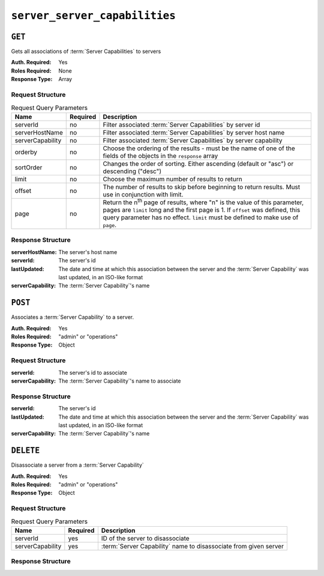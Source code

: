 ..
..
.. Licensed under the Apache License, Version 2.0 (the "License");
.. you may not use this file except in compliance with the License.
.. You may obtain a copy of the License at
..
..     http://www.apache.org/licenses/LICENSE-2.0
..
.. Unless required by applicable law or agreed to in writing, software
.. distributed under the License is distributed on an "AS IS" BASIS,
.. WITHOUT WARRANTIES OR CONDITIONS OF ANY KIND, either express or implied.
.. See the License for the specific language governing permissions and
.. limitations under the License.
..

.. _to-api-server-server-capabilities:

******************************
``server_server_capabilities``
******************************

``GET``
=======
Gets all associations of :term:`Server Capabilities` to servers

:Auth. Required: Yes
:Roles Required: None
:Response Type:  Array

Request Structure
-----------------
.. table:: Request Query Parameters

	+------------------+----------+---------------------------------------------------------------------------------------------------------------+
	| Name             | Required | Description                                                                                                   |
	+==================+==========+===============================================================================================================+
	| serverId         | no       | Filter associated :term:`Server Capabilities` by server id                                                    |
	+------------------+----------+---------------------------------------------------------------------------------------------------------------+
	| serverHostName   | no       | Filter associated :term:`Server Capabilities` by server host name                                             |
	+------------------+----------+---------------------------------------------------------------------------------------------------------------+
	| serverCapability | no       | Filter associated :term:`Server Capabilities` by server capability                                            |
	+------------------+----------+---------------------------------------------------------------------------------------------------------------+
	| orderby          | no       | Choose the ordering of the results - must be the name of one of the fields of the objects in the ``response`` |
	|                  |          | array                                                                                                         |
	+------------------+----------+---------------------------------------------------------------------------------------------------------------+
	| sortOrder        | no       | Changes the order of sorting. Either ascending (default or "asc") or descending ("desc")                      |
	+------------------+----------+---------------------------------------------------------------------------------------------------------------+
	| limit            | no       | Choose the maximum number of results to return                                                                |
	+------------------+----------+---------------------------------------------------------------------------------------------------------------+
	| offset           | no       | The number of results to skip before beginning to return results. Must use in conjunction with limit.         |
	+------------------+----------+---------------------------------------------------------------------------------------------------------------+
	| page             | no       | Return the n\ :sup:`th` page of results, where "n" is the value of this parameter, pages are ``limit`` long   |
	|                  |          | and the first page is 1. If ``offset`` was defined, this query parameter has no effect. ``limit`` must be     |
	|                  |          | defined to make use of ``page``.                                                                              |
	+------------------+----------+---------------------------------------------------------------------------------------------------------------+

.. code-block:: http
	:caption: Request Example

	GET /api/1.4/server_server_capabilities HTTP/1.1
	Host: trafficops.infra.ciab.test
	User-Agent: curl/7.47.0
	Accept: */*
	Cookie: mojolicious=...

Response Structure
------------------
:serverHostName:   The server's host name 
:serverId:         The server's id
:lastUpdated:      The date and time at which this association between the server and the :term:`Server Capability` was last updated, in an ISO-like format
:serverCapability: The :term:`Server Capability`'s name

.. code-block:: http
	:caption: Response Example

	HTTP/1.1 200 OK
	Access-Control-Allow-Credentials: true
	Access-Control-Allow-Headers: Origin, X-Requested-With, Content-Type, Accept, Set-Cookie, Cookie
	Access-Control-Allow-Methods: POST,GET,OPTIONS,PUT,DELETE
	Access-Control-Allow-Origin: *
	Content-Type: application/json
	Set-Cookie: mojolicious=...; Path=/; HttpOnly
	Whole-Content-Sha512: UFO3/jcBFmFZM7CsrsIwTfPc5v8gUiXqJm6BNp1boPb4EQBnWNXZh/DbBwhMAOJoeqDImoDlrLnrVjQGO4AooA==
	X-Server-Name: traffic_ops_golang/
	Mon, 07 Oct 2019 22:15:11 GMT
	Content-Length: 150

	{
		"response": [
			{
				"lastUpdated": "2019-10-07 22:05:31+00",
				"serverHostName": "atlanta-org-1",
				"serverId": 260,
				"serverCapability": "ram"
			},
			{
				"lastUpdated": "2019-10-07 22:05:31+00",
				"serverHostName": "atlanta-org-2",
				"serverId": 261,
				"serverCapability": "disk"
			}
		]
	}

``POST``
========
Associates a :term:`Server Capability` to a server.

:Auth. Required: Yes
:Roles Required: "admin" or "operations"
:Response Type:  Object

Request Structure
-----------------
:serverId:         The server's id to associate
:serverCapability: The :term:`Server Capability`'s name to associate

.. code-block:: http
	:caption: Request Example

	POST /api/1.4/server_server_capabilities HTTP/1.1
	Host: trafficops.infra.ciab.test
	User-Agent: curl/7.47.0
	Accept: */*
	Cookie: mojolicious=...
	Content-Length: 84
	Content-Type: application/json

	{
		"serverId": 1,
		"serverCapability": "disk"
	}

Response Structure
------------------
:serverId:         The server's id
:lastUpdated:      The date and time at which this association between the server and the :term:`Server Capability` was last updated, in an ISO-like format
:serverCapability: The :term:`Server Capability`'s name

.. code-block:: http
	:caption: Response Example

	HTTP/1.1 200 OK
	Access-Control-Allow-Credentials: true
	Access-Control-Allow-Headers: Origin, X-Requested-With, Content-Type, Accept, Set-Cookie, Cookie
	Access-Control-Allow-Methods: POST,GET,OPTIONS,PUT,DELETE
	Access-Control-Allow-Origin: *
	Content-Type: application/json
	Set-Cookie: mojolicious=...; Path=/; HttpOnly
	Whole-Content-Sha512: eQrl48zWids0kDpfCYmmtYMpegjnFxfOVvlBYxxLSfp7P7p6oWX4uiC+/Cfh2X9i3G+MQ36eH95gukJqOBOGbQ==
	X-Server-Name: traffic_ops_golang/
	Date: Mon, 07 Oct 2019 22:15:11 GMT
	Content-Length: 157

	{
		"alerts": [
			{
				"text": "server server_capability was created.",
				"level": "success"
			}
		],
		"response": {
			"lastUpdated": "2019-10-07 22:15:11+00",
			"serverId": 1,
			"serverCapability": "disk"
		}
	}

``DELETE``
==========
Disassociate a server from a :term:`Server Capability`

:Auth. Required: Yes
:Roles Required: "admin" or "operations"
:Response Type:  Object

Request Structure
-----------------
.. table:: Request Query Parameters

	+------------------+----------+------------------------------------------------------------------+
	| Name             | Required | Description                                                      |
	+==================+==========+==================================================================+
	| serverId         | yes      | ID of the server to disassociate                                 |
	+------------------+----------+------------------------------------------------------------------+
	| serverCapability | yes      | :term:`Server Capability` name to disassociate from given server |
	+------------------+----------+------------------------------------------------------------------+

.. code-block:: http
	:caption: Request Example

	DELETE /api/1.4/server_server_capabilities?serverId=1&serverCapability=disk HTTP/1.1
	Host: trafficops.infra.ciab.test
	User-Agent: curl/7.47.0
	Accept: */*
	Cookie: mojolicious=...

Response Structure
------------------

.. code-block:: http
	:caption: Response Example

	HTTP/1.1 200 OK
	Access-Control-Allow-Credentials: true
	Access-Control-Allow-Headers: Origin, X-Requested-With, Content-Type, Accept, Set-Cookie, Cookie
	Access-Control-Allow-Methods: POST,GET,OPTIONS,PUT,DELETE
	Access-Control-Allow-Origin: *
	Content-Type: application/json
	Set-Cookie: mojolicious=...; Path=/; HttpOnly
	Whole-Content-Sha512: UFO3/jcBFmFZM7CsrsIwTfPc5v8gUiXqJm6BNp1boPb4EQBnWNXZh/DbBwhMAOJoeqDImoDlrLnrVjQGO4AooA==
	X-Server-Name: traffic_ops_golang/
	Mon, 07 Oct 2019 22:15:11 GMT
	Content-Length: 96

	{
		"alerts": [
			{
				"text": "server server_capability was deleted.",
				"level": "success"
			}
		]
	}